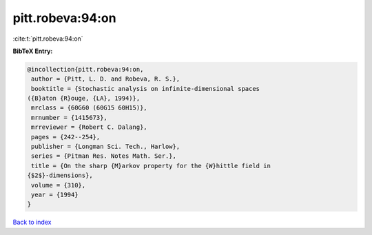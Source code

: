 pitt.robeva:94:on
=================

:cite:t:`pitt.robeva:94:on`

**BibTeX Entry:**

.. code-block:: bibtex

   @incollection{pitt.robeva:94:on,
    author = {Pitt, L. D. and Robeva, R. S.},
    booktitle = {Stochastic analysis on infinite-dimensional spaces
   ({B}aton {R}ouge, {LA}, 1994)},
    mrclass = {60G60 (60G15 60H15)},
    mrnumber = {1415673},
    mrreviewer = {Robert C. Dalang},
    pages = {242--254},
    publisher = {Longman Sci. Tech., Harlow},
    series = {Pitman Res. Notes Math. Ser.},
    title = {On the sharp {M}arkov property for the {W}hittle field in
   {$2$}-dimensions},
    volume = {310},
    year = {1994}
   }

`Back to index <../By-Cite-Keys.html>`_
